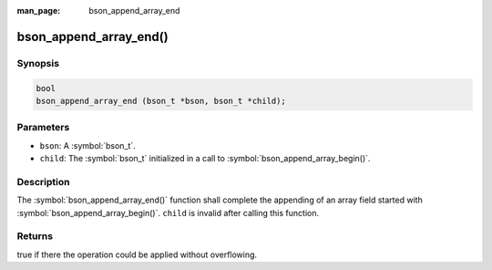 :man_page: bson_append_array_end

bson_append_array_end()
=======================

Synopsis
--------

.. code-block:: c

  bool
  bson_append_array_end (bson_t *bson, bson_t *child);

Parameters
----------

* ``bson``: A :symbol:`bson_t`.
* ``child``: The :symbol:`bson_t` initialized in a call to :symbol:`bson_append_array_begin()`.

Description
-----------

The :symbol:`bson_append_array_end()` function shall complete the appending of an array field started with :symbol:`bson_append_array_begin()`. ``child`` is invalid after calling this function.

Returns
-------

true if there the operation could be applied without overflowing.

